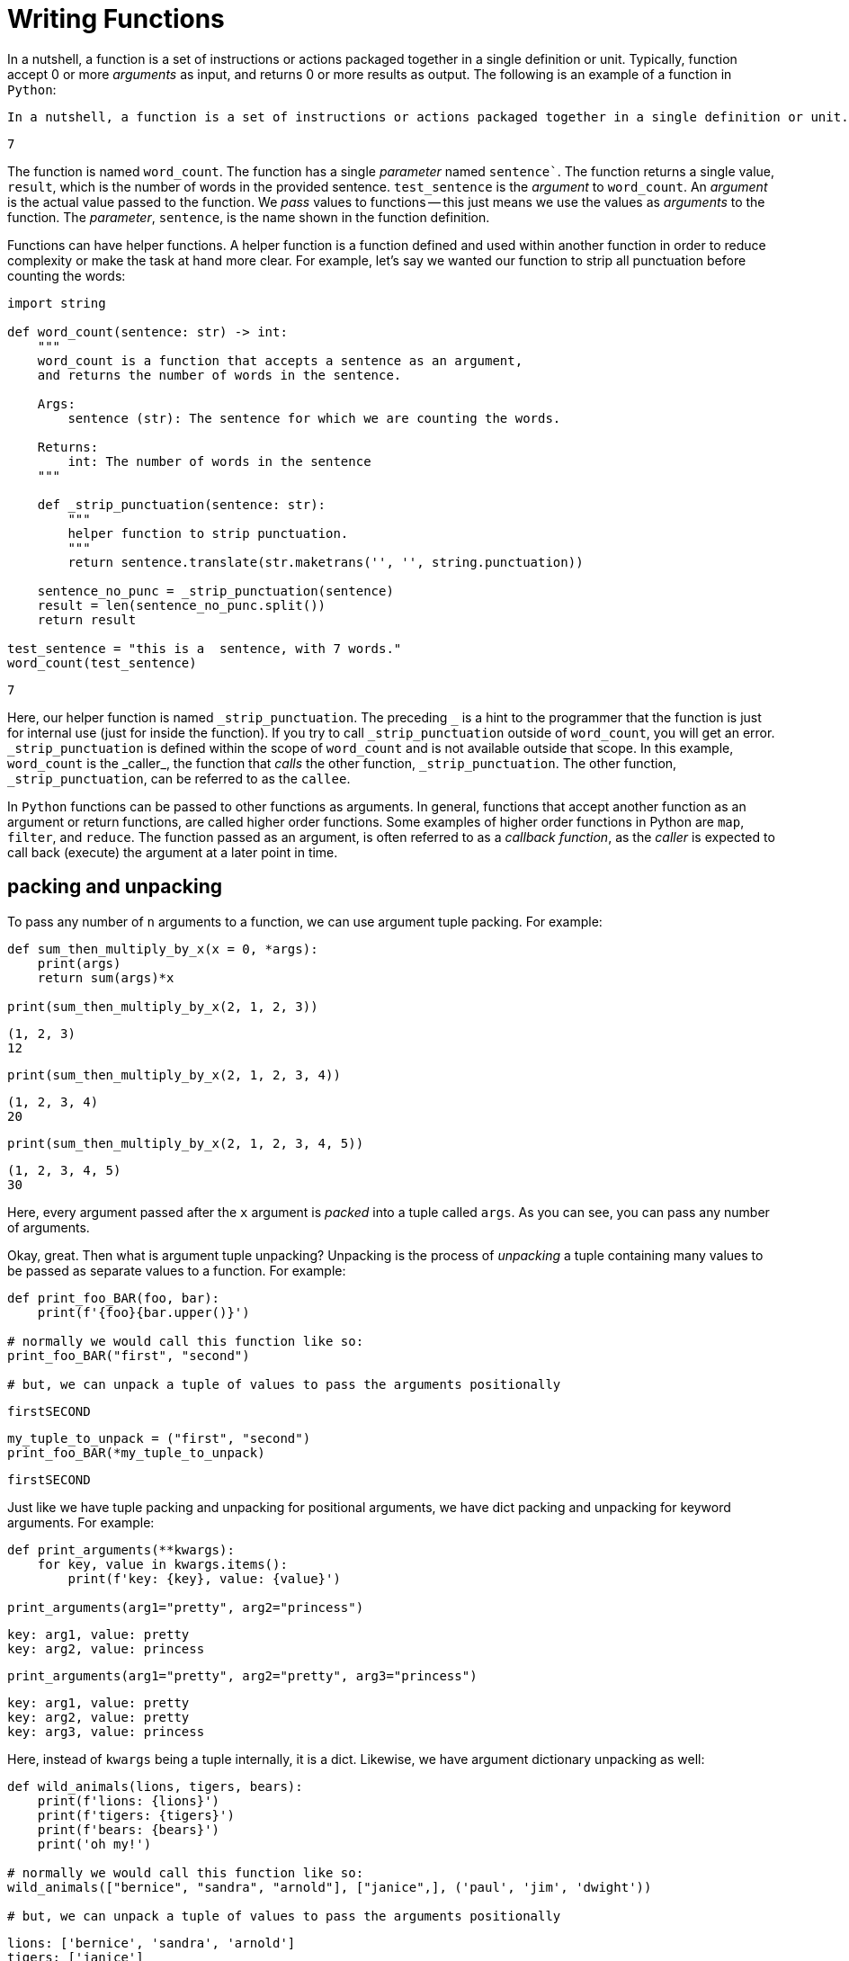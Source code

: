 = Writing Functions

In a nutshell, a function is a set of instructions or actions packaged together in a single definition or unit. Typically, function accept 0 or more _arguments_ as input, and returns 0 or more results as output. The following is an example of a function in `Python`:

[source, Python]
----
In a nutshell, a function is a set of instructions or actions packaged together in a single definition or unit. Typically, function accept 0 or more arguments as input, and returns 0 or more results as output. The following is an example of a function in Python:
----

[source, Python]
----
7
----

The function is named `word_count`. The function has a single _parameter_ named `sentence``. The function returns a single value, `result`, which is the number of words in the provided sentence. `test_sentence` is the _argument_ to `word_count`. An _argument_ is the actual value passed to the function. We _pass_ values to functions -- this just means we use the values as _arguments_ to the function. The _parameter_, `sentence`, is the name shown in the function definition.

Functions can have helper functions. A helper function is a function defined and used within another function in order to reduce complexity or make the task at hand more clear. For example, let's say we wanted our function to strip all punctuation before counting the words:

[source, Python]
----
import string

def word_count(sentence: str) -> int:
    """
    word_count is a function that accepts a sentence as an argument,
    and returns the number of words in the sentence.

    Args:
        sentence (str): The sentence for which we are counting the words.

    Returns:
        int: The number of words in the sentence
    """
    
    def _strip_punctuation(sentence: str):
        """
        helper function to strip punctuation.
        """
        return sentence.translate(str.maketrans('', '', string.punctuation))
    
    sentence_no_punc = _strip_punctuation(sentence)
    result = len(sentence_no_punc.split())
    return result
    
test_sentence = "this is a  sentence, with 7 words."
word_count(test_sentence)
----

[source, Python]
----
7
----

Here, our helper function is named `\_strip_punctuation`. The preceding `_` is a hint to the programmer that the function is just for internal use (just for inside the function). If you try to call `\_strip_punctuation` outside of `word_count`, you will get an error. `_strip_punctuation` is defined within the scope of `word_count` and is not available outside that scope. In this example, `word_count` is the _caller_, the function that _calls_ the other function, `_strip_punctuation`. The other function, `_strip_punctuation`, can be referred to as the `callee`.

In `Python` functions can be passed to other functions as arguments. In general, functions that accept another function as an argument or return functions, are called higher order functions. Some examples of higher order functions in Python are `map`, `filter`, and `reduce`. The function passed as an argument, is often referred to as a _callback function_, as the _caller_ is expected to call back (execute) the argument at a later point in time.

== packing and unpacking

To pass any number of `n` arguments to a function, we can use argument tuple packing. For example:

[source, Python]
----
def sum_then_multiply_by_x(x = 0, *args):
    print(args)
    return sum(args)*x

print(sum_then_multiply_by_x(2, 1, 2, 3))
----

[source, Python]
----
(1, 2, 3)
12
----

[source, Python]
----
print(sum_then_multiply_by_x(2, 1, 2, 3, 4))
----

[source, Python]
----
(1, 2, 3, 4)
20
----

[source, Python]
----
print(sum_then_multiply_by_x(2, 1, 2, 3, 4, 5))
----

[source, Python]
----
(1, 2, 3, 4, 5)
30
----

Here, every argument passed after the `x` argument is _packed_ into a tuple called `args`. As you can see, you can pass any number of arguments.

Okay, great. Then what is argument tuple unpacking? Unpacking is the process of _unpacking_ a tuple containing many values to be passed as separate values to a function. For example:

[source, Python]
----
def print_foo_BAR(foo, bar):
    print(f'{foo}{bar.upper()}')
    
# normally we would call this function like so:
print_foo_BAR("first", "second")

# but, we can unpack a tuple of values to pass the arguments positionally
----

[source, Python]
----
firstSECOND
----

[source, Python]
----
my_tuple_to_unpack = ("first", "second")
print_foo_BAR(*my_tuple_to_unpack)
----

[source, Python]
----
firstSECOND
----

Just like we have tuple packing and unpacking for positional arguments, we have dict packing and unpacking for keyword arguments. For example:

[source, Python]
----
def print_arguments(**kwargs):
    for key, value in kwargs.items():
        print(f'key: {key}, value: {value}')

print_arguments(arg1="pretty", arg2="princess")
----

[source, Python]
----
key: arg1, value: pretty
key: arg2, value: princess
----

[source, Python]
----
print_arguments(arg1="pretty", arg2="pretty", arg3="princess")
----

[source, Python]
----
key: arg1, value: pretty
key: arg2, value: pretty
key: arg3, value: princess
----

Here, instead of `kwargs` being a tuple internally, it is a dict. Likewise, we have argument dictionary unpacking as well:

[source, Python]
----
def wild_animals(lions, tigers, bears):
    print(f'lions: {lions}')
    print(f'tigers: {tigers}')
    print(f'bears: {bears}')
    print('oh my!')
    
# normally we would call this function like so:
wild_animals(["bernice", "sandra", "arnold"], ["janice",], ('paul', 'jim', 'dwight'))

# but, we can unpack a tuple of values to pass the arguments positionally
----

[source, Python]
----
lions: ['bernice', 'sandra', 'arnold']
tigers: ['janice']
bears: ('paul', 'jim', 'dwight')
oh my!
----

[source, Python]
----
my_dict_to_unpack = {"lions":["bernice", "sandra", "arnold"], "tigers":["janice",], "bears":('paul', 'jim', 'dwight')}
wild_animals(**my_dict_to_unpack)
----

[source, Python]
----
lions: ['bernice', 'sandra', 'arnold']
tigers: ['janice']
bears: ('paul', 'jim', 'dwight')
oh my!
----

== arguments

When calling a function, arguments are not all the same. In Python, there are _positional_ and _keyword_ arguments. For example:

[source, Python]
----
def add_x_multiply_by_y(value: int, x: int, y: int) -> int:
    return (value+x)*y

add_x_multiply_by_y(2, 3, 4)
----

[source, Python]
----
20
----

Here, `2`, `3`, and `4` are positional arguments. It is using the order in which the arguments are passed in order to determine to which parameter the argument belongs. If we were to rearrange the order in which we passed our values, it would change the result:

[source, Python]
----
def add_x_multiply_by_y(value: int, x: int, y: int) -> int:
    return (value+x)*y

add_x_multiply_by_y(2, 4, 3)
----

[source, Python]
----
18
----

With that being said, we can use `keyword arguments` to specify where we are passing our values to. For example:

[source, Python]
----
def add_x_multiply_by_y(value: int, x: int, y: int) -> int:
    return (value+x)*y

add_x_multiply_by_y(2, y=4, x=3)
----

[source, Python]
----
20
----

Now, since we specified that we are passing `4` to `y`, we get the same result from our first example. Be careful when mixing and matching _keyword_ and _positional_ arguments. _Positional_ arguments _must_ come before keyword arguments. For example:

[source, Python]
----
# Error: positional argument follows keyword argument (<string>, line 5)
def add_x_multiply_by_y(value: int, x: int, y: int) -> int:
    return (value+x)*y

add_x_multiply_by_y(2, x=4, 3)
----

Just like in R, in Python, arguments can have default values. For example:

[source, Python]
----
def add_x_multiply_by_y(value: int, x: int, y: int = 5) -> int:
    return (value+x)*y

add_x_multiply_by_y(1, 2)
----

[source, Python]
----
15
----

Here, `1` is a positional argument for `value` and `2` is a positional argument for `x`. When not provided, `y` has a default value of `5`. Again, you must be careful when giving an argument a default value. You cannot have a non-default argument follow a default argument. For example:

[source, Python]
----
# Error: non-default argument follows default argument (<string>, line 1)
def add_x_multiply_by_y(value: int = 0, x: int, y: int) -> int:
    return (value+x)*y

add_x_multiply_by_y(x=1, y=3)
----

By default, you can pass arguments as either positional or keyword arguments. With that being said, if you want to, you )_can_ create arguments that are only positional or _only_ keyword. The way to specify an argument as _only_ keyword, is to use tuple packing _before_ a keyword argument. For example:

[source, Python]
----
def sum_then_multiply_by_x(*args, x) -> int:
    return sum(args)*x

sum_then_multiply_by_x(1,2,3,4, x=5)
----

[source, Python]
----
50
----

Here, if you were to try and run the following, it would fail:

[source, Python]
----
TypeError: sum_then_multiply_by_x() missing 1 required keyword-only argument: 'x'
sum_then_multiply_by_x(1,2,3,4,5)
----

This should make sense. We do not know how many arguments will be passed to `*args`. Therefore it is _required_ that any following arguments are _required_ to be keyword arguments, otherwise the function wouldn't know where `*args` stops and the next argument begins. You may then think, but can't we put the keyword argument before `*args` and then we know the first argument, `x`, is the first argument and the remaining arguments are `*args`? No, because then `x` could also be _positional_, then, and this would work.

[source, Python]
----
def sum_then_multiply_by_x(x, *args) -> int:
    return sum(args)*x

sum_then_multiply_by_x(1,2,3,4,5)
----

[source, Python]
----
14
----

To create one or more _positional_ only arguments, simply add a `/` as a standalone argument _after_ all of the arguments which you would like to be _only_ positional. For example:

[source, Python]
----
def sum_then_multiply_by_x(one, two, /, three, x) -> int:
    return sum([one, two, three])*x

sum_then_multiply_by_x(1,2,3,4) # all positional, will work
sum_then_multiply_by_x(1,2,three=3,x=4) # two keyword, two positional, will work
sum_then_multiply_by_x(1,two=2,three=3,x=4) # a positional only argument was passed as a keyword argument, error
----

== docstrings

docstrings are the strings inside the function immediately following the function declaration. docstrings provide documentation for the function. You can put any information you'd like in a docstring, however, it is best to carefully describe what the function does, and stay consistent in style from docstring to docstring.

You can access a function's docstring in various ways:

[source, Python]
----
print(word_count.__doc__)
----

[source, Python]
----
word_count is a function that accepts a sentence as an argument,
and returns the number of words in the sentence.
 
Args:
sentence (str): The sentence for which we are counting the words.
 
Returns:
int: The number of words in the sentence
 
----

[source, Python]
----
help(word_count)
----

[source, Python]
----
Help on function word_count in module __main__:
 
word_count(sentence: str) -> int
word_count is a function that accepts a sentence as an argument,
and returns the number of words in the sentence.
     
Args:
sentence (str): The sentence for which we are counting the words.
     
Returns:
int: The number of words in the sentence
----

In addition, if you are coding in a tool like VSCode, for example, you may gain the ability to hover over a function and see its docstring and other information.

It is good practice to write docstrings for every function you write.

== annotations

Another "thing" you may have noticed from our `word_count` function if you've ever used Python in the past. In the _signature_ of our function `def` `word_count(sentence: str) -> int`, we have some extra, _not_ required information in the form of _function annotations_. Specifically, you could write the `word_count` function like this, but it would function just the same:

[source, Python]
----
def word_count(sentence):
    """
    word_count is a function that accepts a sentence as an argument,
    and returns the number of words in the sentence.

    Args:
        sentence (str): The sentence for which we are counting the words.

    Returns:
        int: The number of words in the sentence
    """
    
    def _strip_punctuation(sentence: str):
        """
        helper function to strip punctuation.
        """
        return sentence.translate(str.maketrans('', '', string.punctuation))
    
    sentence_no_punc = _strip_punctuation(sentence)
    result = len(sentence_no_punc.split())
    return result
----

Here, we do not specify that `sentence` should be a `str` or that the returned result should be an `int`. When we _do_ annotate functions, it is purely a way to add metadata to our function. In large projects, function annotations are recommended. Although Python does not strictly enforce type annotations, packages like `mypy` can be added to a deployment scheme to strictly enforce it.

== decorators

=== Examples

*Write a function called get_filename_from_url that, given a url to a file, like https://image.shutterstock.com/image-vector/cute-dogs-line-art-border-260nw-1079902403.jpg returns the filename with the extension.*

[source, Python]
----
import os
from urllib.parse import urlparse

def get_filename_from_url(url: str) -> str:
    """
    Given a link to a file, return the filename with extension.

    Args:
        url (str): The url of the file.

    Returns:
        str: A string with the filename, including the file extension.
    """
    return os.path.basename(urlparse(url).path)
----

*Write a function that, given a url to an image, and a full path to a directory, saves the image to the provided directory. By default, have the function save the images to the user's home directory in a unix-like operating system.*

[source, Python]
----
import requests
from pathlib import Path
import getpass

def scrape_image(from_url: str, to_dir: str = f'/home/{getpass.getuser()}'):
    """
    Given a url to an image, scrape the image and save the image to the provided directory.
    If no directory is provided, by default, save to the user's home directory.

    Args:
        from_url (str): U
        to_dir (str, optional): [description]. Defaults to f'/home/{getpass.getuser()}'.
    """
    resp = requests.get(from_url)
    
    # this function is from the previous example
    filename = get_filename_from_url(from_url)
    
    # Make directory if doesn't already exist
    Path(to_dir).mkdir(parents=True, exist_ok=True)
    
    file = open(f'{to_dir}/{filename}', "wb")
    file.write(resp.content)
    file.close()
----